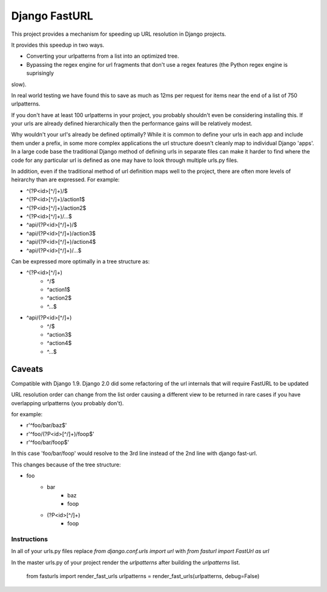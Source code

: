 =========================
 Django FastURL
=========================

This project provides a mechanism for speeding up URL resolution in Django projects.

It provides this speedup in two ways.

* Converting your urlpatterns from a list into an optimized tree.
* Bypassing the regex engine for url fragments that don't use a regex features (the Python regex engine is suprisingly
slow).

In real world testing we have found this to save as much as 12ms per request for items near the end of a list of 750
urlpatterns.

If you don't have at least 100 urlpatterns in your project, you probably shouldn't even be considering installing this.
If your urls are already defined hierarchically then the performance gains will be relatively modest.

Why wouldn't your url's already be defined optimally?  While it is common to define your urls in each app and include
them under a prefix, in some more complex applications the url structure doesn't cleanly map to individual Django
'apps'.  In a large code base the traditional Django method of defining urls in separate files can make it harder to
find where the code for any particular url is defined as one may have to look through multiple urls.py files.

In addition, even if the traditional method of url definition maps well to the project, there are often more levels of
heirarchy than are expressed.  For example:

* ^(?P<id>[^/]+)/$
* ^(?P<id>[^/]+)/action1$
* ^(?P<id>[^/]+)/action2$
* ^(?P<id>[^/]+)/...$
* ^api/(?P<id>[^/]+)/$
* ^api/(?P<id>[^/]+)/action3$
* ^api/(?P<id>[^/]+)/action4$
* ^api/(?P<id>[^/]+)/...$

Can be expressed more optimally in a tree structure as:

* ^(?P<id>[^/]+)
    * ^/$
    * ^action1$
    * ^action2$
    * ^...$
* ^api/(?P<id>[^/]+)
    * ^/$
    * ^action3$
    * ^action4$
    * ^...$


Caveats
=======

Compatible with Django 1.9.  Django 2.0 did some refactoring of the url internals that will require FastURL to be
updated

URL resolution order can change from the list order causing a different view to be returned in rare cases if you have
overlapping urlpatterns (you probably don't).

for example:

* r'^foo/bar/baz$'
* r'^foo/(?P<id>[^/]+)/foop$'
* r'^foo/bar/foop$'

In this case 'foo/bar/foop' would resolve to the 3rd line instead of the 2nd line with django fast-url.


This changes because of the tree structure:

* foo
    * bar
        * baz
        * foop
    * (?P<id>[^/]+)
        * foop


Instructions
------------

In all of your urls.py files replace `from django.conf.urls import url` with `from fasturl import FastUrl as url`

In the master urls.py of your project render the `urlpatterns` after building the `urlpatterns` list.

    from fasturls import render_fast_urls
    urlpatterns = render_fast_urls(urlpatterns, debug=False)
